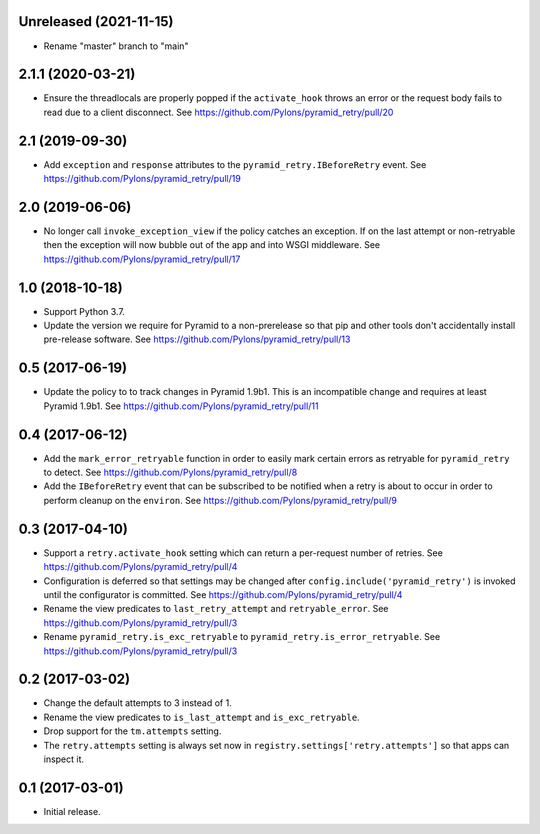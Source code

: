 Unreleased (2021-11-15)
=======================

- Rename "master" branch to "main"

2.1.1 (2020-03-21)
==================

- Ensure the threadlocals are properly popped if the ``activate_hook`` throws
  an error or the request body fails to read due to a client disconnect.
  See https://github.com/Pylons/pyramid_retry/pull/20

2.1 (2019-09-30)
================

- Add ``exception`` and ``response`` attributes to the
  ``pyramid_retry.IBeforeRetry`` event.
  See https://github.com/Pylons/pyramid_retry/pull/19

2.0 (2019-06-06)
================

- No longer call ``invoke_exception_view`` if the policy catches an exception.
  If on the last attempt or non-retryable then the exception will now bubble
  out of the app and into WSGI middleware.
  See https://github.com/Pylons/pyramid_retry/pull/17

1.0 (2018-10-18)
================

- Support Python 3.7.

- Update the version we require for Pyramid to a non-prerelease so that pip and
  other tools don't accidentally install pre-release software.
  See https://github.com/Pylons/pyramid_retry/pull/13

0.5 (2017-06-19)
================

- Update the policy to to track changes in Pyramid 1.9b1. This is an
  incompatible change and requires at least Pyramid 1.9b1.
  See https://github.com/Pylons/pyramid_retry/pull/11

0.4 (2017-06-12)
================

- Add the ``mark_error_retryable`` function in order to easily mark
  certain errors as retryable for ``pyramid_retry`` to detect.
  See https://github.com/Pylons/pyramid_retry/pull/8

- Add the ``IBeforeRetry`` event that can be subscribed to be notified
  when a retry is about to occur in order to perform cleanup on the
  ``environ``. See https://github.com/Pylons/pyramid_retry/pull/9

0.3 (2017-04-10)
================

- Support a ``retry.activate_hook`` setting which can return a per-request
  number of retries. See https://github.com/Pylons/pyramid_retry/pull/4

- Configuration is deferred so that settings may be changed after
  ``config.include('pyramid_retry')`` is invoked until the configurator
  is committed. See https://github.com/Pylons/pyramid_retry/pull/4

- Rename the view predicates to ``last_retry_attempt`` and
  ``retryable_error``. See https://github.com/Pylons/pyramid_retry/pull/3

- Rename ``pyramid_retry.is_exc_retryable`` to
  ``pyramid_retry.is_error_retryable``.
  See https://github.com/Pylons/pyramid_retry/pull/3

0.2 (2017-03-02)
================

- Change the default attempts to 3 instead of 1.

- Rename the view predicates to ``is_last_attempt`` and ``is_exc_retryable``.

- Drop support for the ``tm.attempts`` setting.

- The ``retry.attempts`` setting is always set now in
  ``registry.settings['retry.attempts']`` so that apps can inspect it.

0.1 (2017-03-01)
================

- Initial release.
